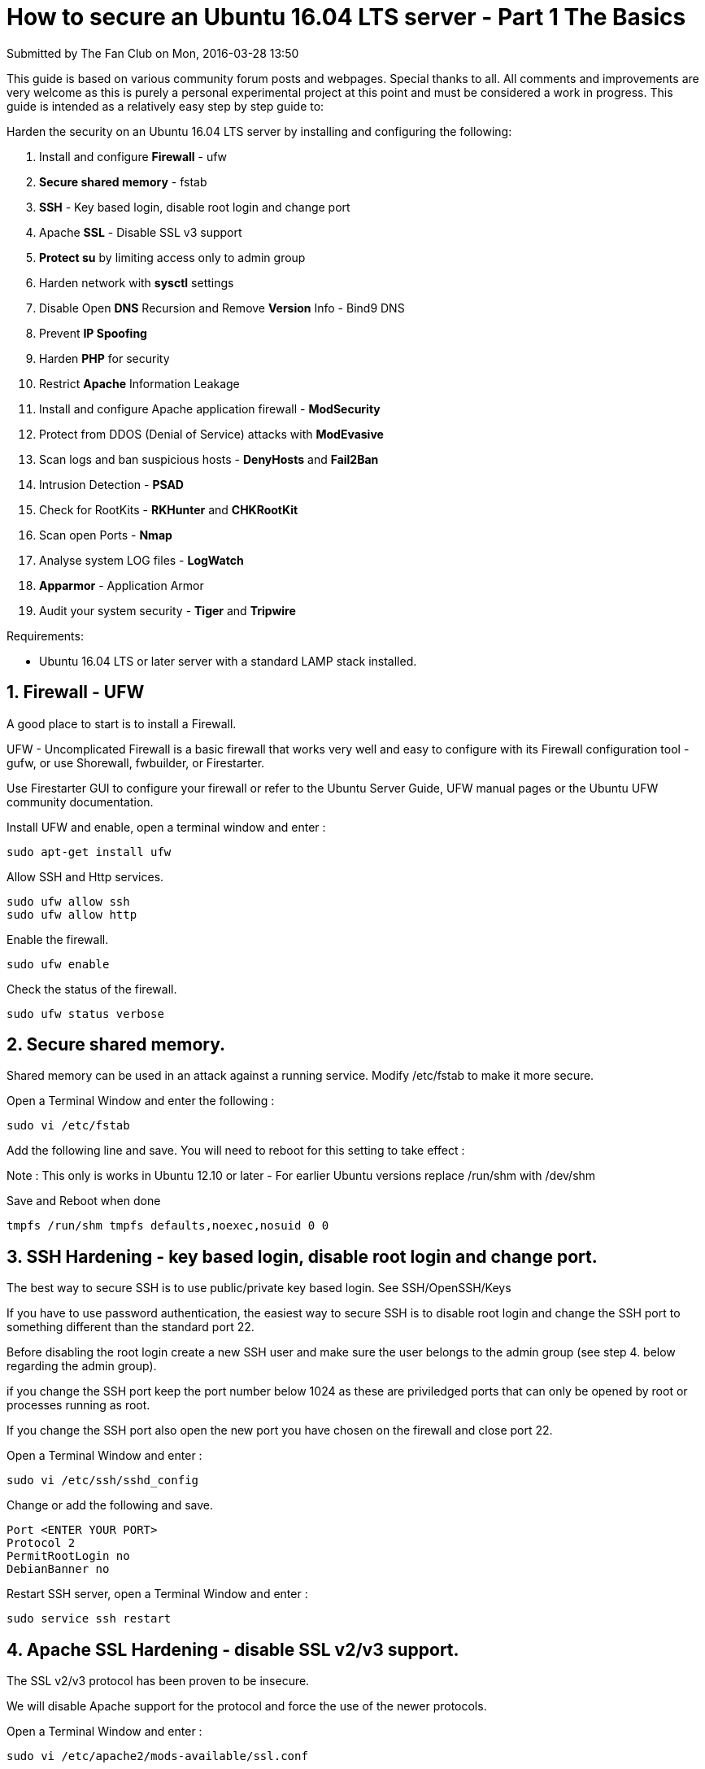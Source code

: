 = How to secure an Ubuntu 16.04 LTS server - Part 1 The Basics
Submitted by The Fan Club on Mon, 2016-03-28 13:50

This guide is based on various community forum posts and webpages. Special thanks to all. All comments and improvements are very welcome as this is purely a personal experimental project at this point and must be considered a work in progress. This guide is intended as a relatively easy step by step guide to:

Harden the security on an Ubuntu 16.04 LTS server by installing and configuring the following:

. Install and configure *Firewall* - ufw
. *Secure shared memory* - fstab 
. *SSH* - Key based login, disable root login and change port 
. Apache *SSL* - Disable SSL v3 support
. *Protect su* by limiting access only to admin group 
. Harden network with *sysctl* settings 
. Disable Open *DNS* Recursion and Remove *Version* Info  - Bind9 DNS 
. Prevent *IP Spoofing*
. Harden *PHP* for security 
. Restrict *Apache* Information Leakage
. Install and configure Apache application firewall - *ModSecurity*
. Protect from DDOS (Denial of Service) attacks with *ModEvasive*
. Scan logs and ban suspicious hosts - *DenyHosts* and *Fail2Ban*
. Intrusion Detection - *PSAD*
. Check for RootKits - *RKHunter* and *CHKRootKit*
. Scan open Ports - *Nmap*
. Analyse system LOG files - *LogWatch*
. *Apparmor* -  Application Armor
. Audit your system security - *Tiger* and *Tripwire*

Requirements:

* Ubuntu 16.04 LTS or later server with a standard LAMP stack installed.

== 1. Firewall - UFW

A good place to start is to install a Firewall. 

UFW - Uncomplicated Firewall is a basic firewall that works very well and easy to configure with its Firewall configuration tool - gufw, or use  Shorewall, fwbuilder, or Firestarter.

Use Firestarter GUI to configure your firewall or refer to the Ubuntu Server Guide,  UFW manual pages or the Ubuntu UFW community documentation.

Install UFW and enable, open a terminal window and enter :

`sudo apt-get install ufw`

Allow SSH and Http services.

[source,bash]
----
sudo ufw allow ssh
sudo ufw allow http
----

Enable the firewall.

`sudo ufw enable`

Check the status of the firewall.

`sudo ufw status verbose`

== 2. Secure shared memory.

Shared memory can be used in an attack against a running service. Modify /etc/fstab to make it more secure.

Open a Terminal Window and enter the following :

`sudo vi /etc/fstab`

Add the following line and save. You will need to reboot for this setting to take effect :

Note : This only is works in Ubuntu 12.10 or later - For earlier Ubuntu versions replace /run/shm with /dev/shm 

Save and Reboot when done

`tmpfs     /run/shm     tmpfs     defaults,noexec,nosuid     0     0`

== 3. SSH Hardening - key based login, disable root login and change port.

The best way to secure SSH is to use public/private key based login. See SSH/OpenSSH/Keys

If you have to use password authentication, the easiest way to secure SSH is to disable root login and change the SSH port to something different than the standard port 22. 

Before disabling the root login create a new SSH user and make sure the user belongs to the admin group (see step 4. below regarding the admin group).

if you change the SSH port keep the port number below 1024 as these are priviledged ports that can only be opened by root or processes running as root. 

If you change the SSH port also open the new port you have chosen on the firewall and close port 22.

Open a Terminal Window and enter :

[source,bash]
----
sudo vi /etc/ssh/sshd_config
----

Change or add the following and save.

[source,bash]
----
Port <ENTER YOUR PORT>
Protocol 2
PermitRootLogin no
DebianBanner no
----

Restart SSH server, open a Terminal Window and enter :

[source,bash]
----
sudo service ssh restart
----

== 4. Apache SSL Hardening - disable SSL v2/v3 support.

The SSL v2/v3 protocol has been proven to be insecure. 

We will disable Apache support for the protocol and force the use of the newer protocols. 

Open a Terminal Window and enter :

[source,bash]
----
sudo vi /etc/apache2/mods-available/ssl.conf
----

Change this line from :

[source,bash]
----
SSLProtocol all -SSLv3
----

To the following and save.

[source,bash]
----
SSLProtocol all -SSLv2 -SSLv3
----

Restart the Apache server, open a Terminal Window and enter :

[source,bash]
----
sudo service apache2 restart
----

== 5. Protect su by limiting access only to admin group.

To limit the use of su by admin users only we need to create an admin group, then add users and limit the use of su to the admin group.

Add a admin group to the system and add your own admin username to the group by replacing <YOUR ADMIN USERNAME> below with your admin username.

Open a terminal window and enter:

[source,bash]
----
sudo groupadd admin
sudo usermod -a -G admin <YOUR ADMIN USERNAME>
sudo dpkg-statoverride --update --add root admin 4750 /bin/su
----

== 6. Harden network with sysctl settings.

The /etc/sysctl.conf file contain all the sysctl settings.

Prevent source routing of incoming packets and log malformed IP's enter the following in a terminal window:

[source,bash]
----
sudo vi /etc/sysctl.conf
----

Edit the /etc/sysctl.conf file and un-comment or add the following lines :

[source,bash]
----
= IP Spoofing protection
net.ipv4.conf.all.rp_filter = 1
net.ipv4.conf.default.rp_filter = 1

= Ignore ICMP broadcast requests
net.ipv4.icmp_echo_ignore_broadcasts = 1

= Disable source packet routing
net.ipv4.conf.all.accept_source_route = 0
net.ipv6.conf.all.accept_source_route = 0 
net.ipv4.conf.default.accept_source_route = 0
net.ipv6.conf.default.accept_source_route = 0

= Ignore send redirects
net.ipv4.conf.all.send_redirects = 0
net.ipv4.conf.default.send_redirects = 0

= Block SYN attacks
net.ipv4.tcp_syncookies = 1
net.ipv4.tcp_max_syn_backlog = 2048
net.ipv4.tcp_synack_retries = 2
net.ipv4.tcp_syn_retries = 5

= Log Martians
net.ipv4.conf.all.log_martians = 1
net.ipv4.icmp_ignore_bogus_error_responses = 1

= Ignore ICMP redirects
net.ipv4.conf.all.accept_redirects = 0
net.ipv6.conf.all.accept_redirects = 0
net.ipv4.conf.default.accept_redirects = 0 
net.ipv6.conf.default.accept_redirects = 0

= Ignore Directed pings
net.ipv4.icmp_echo_ignore_all = 1
----

To reload sysctl with the latest changes, enter:

[source,bash]
----
sudo sysctl -p
----

== 7. Disable Open DNS Recursion and Remove Version Info  - BIND DNS Server.

Open a Terminal and enter the following :

[source,bash]
----
sudo vi /etc/bind/named.conf.options
----

Add the following to the Options section :

[source,bash]
----
recursion no;
version "Not Disclosed";
----

Restart BIND DNS server. Open a Terminal and enter the following :

[source,bash]
----
sudo service bind9 restart
----

== 8. Prevent IP Spoofing.

Open a Terminal and enter the following :

[source,bash]
----
sudo vi /etc/host.conf
----

Add or edit the following lines :

[source,bash]
----
order bind,hosts
nospoof on
----

== 9. Harden PHP for security.

Edit the php.ini file :

[source,bash]
----
sudo vi /etc/php5/apache2/php.ini
----

Add or edit the following lines an save :

[source,bash]
----
disable_functions = exec,system,shell_exec,passthru
register_globals = Off
expose_php = Off
display_errors = Off
track_errors = Off
html_errors = Off
magic_quotes_gpc = Off
mail.add_x_header = Off
session.name = NEWSESSID
----

Restart Apache server. Open a Terminal and enter the following :

[source,bash]
----
sudo service apache2 restart
----

== 10. Restrict Apache Information Leakage.

Edit the Apache2 configuration security file :

[source,bash]
----
sudo vi /etc/apache2/conf-available/security.conf
----

Add or edit the following lines and save :

[source,bash]
----
ServerTokens Prod
ServerSignature Off
TraceEnable Off
Header unset ETag
Header always unset X-Powered-By
FileETag None
----

Restart Apache server. Open a Terminal and enter the following :

[source,bash]
----
sudo service apache2 restart
----

== 11. Web Application Firewall - ModSecurity.

See : How to install apache2 mod_security and mod_evasive on Ubuntu 12.04 LTS server

== 12. Protect from DDOS (Denial of Service) attacks - ModEvasive

See : How to install apache2 mod_security and mod_evasive on Ubuntu 12.04 LTS server

== 13. Scan logs and ban suspicious hosts - DenyHosts and Fail2Ban.

link:http://denyhosts.sourceforge.net/[DenyHosts] is a python program that automatically blocks SSH attacks by adding entries to /etc/hosts.deny. DenyHosts will also inform Linux administrators about offending hosts, attacked users and suspicious logins.

Open a Terminal and enter the following :

[source,bash]
----
sudo apt-get install denyhosts
----

After installation edit the configuration file /etc/denyhosts.conf  and change the email, and other settings as required.

To edit the admin email settings open a terminal window and enter:

[source,bash]
----
sudo vi /etc/denyhosts.conf
----

Change the following values as required on your server :

[source,bash]
----
ADMIN_EMAIL = root@localhost
SMTP_HOST = localhost
SMTP_PORT = 25
#SMTP_USERNAME=foo
#SMTP_PASSWORD=bar
SMTP_FROM = DenyHosts nobody@localhost
#SYSLOG_REPORT=YES 
[source,bash]
----

Fail2ban is more advanced than DenyHosts as it extends the log monitoring to other services including SSH, Apache, Courier, FTP, and more.

Fail2ban scans log files and bans IPs that show the malicious signs -- too many password failures, seeking for exploits, etc.

Generally Fail2Ban then used to update firewall rules to reject the IP addresses for a specified amount of time, although any arbitrary other action could also be configured.

Out of the box Fail2Ban comes with filters for various services (apache, courier, ftp, ssh, etc).

Open a Terminal and enter the following :

[source,bash]
----
sudo apt-get install fail2ban
----

After installation edit the configuration file /etc/fail2ban/jail.local  and create the filter rules as required.

To edit the settings open a terminal window and enter:

[source,bash]
----
sudo vi /etc/fail2ban/jail.conf
----

Activate all the services you would like fail2ban to monitor by changing enabled = false to enabled = true

For example if you would like to enable the SSH monitoring and banning jail, find the line below and change enabled from false to true. Thats it.

[source,bash]
----
[sshd]

enabled  = true
port     = ssh
filter   = sshd
logpath  = /var/log/auth.log
maxretry = 3
----

If you have selected a non-standard SSH port in step 3 then you need to change the port setting in fail2ban from ssh which by default is port 22, to your new port number, for example if you have chosen 1234 then port = 1234

[source,bash]
----
[sshd]

enabled  = true
port     = <ENTER YOUR SSH PORT NUMBER HERE>
filter   = sshd
logpath  = /var/log/auth.log
maxretry = 3
----

If you would like to receive emails from Fail2Ban if hosts are banned change the following line to your email address.

[source,bash]
----
destemail = root@localhost
----

and change the following line from :

[source,bash]
----
action = %(action_)s
----

to:

[source,bash]
----
action = %(action_mwl)s
----

You can also create rule filters for the various services that you would like fail2ban to monitor that is not supplied by default.

[source,bash]
----
sudo vi /etc/fail2ban/jail.local
----

Good instructions on how to configure fail2ban and create the various filters can be found on HowtoForge - click here for an example

When done with the configuration of Fail2Ban restart the service with :

[source,bash]
----
sudo service fail2ban restart
----

You can also check the status with.

[source,bash]
----
sudo fail2ban-client status
----

== 14. Intrusion Detection - PSAD.

Cipherdyne PSAD is a collection of three lightweight system daemons that run on Linux machines and analyze iptables log messages to detect port scans and other suspicious traffic.

To install the latest version from the source files follow these instruction : How to install PSAD Intrusion Detection on Ubuntu 12.04 LTS server

OR install the older version from the Ubuntu software repositories, open a Terminal and enter the following :

sudo apt-get install psad

Then for basic configuration see How to install PSAD Intrusion Detection on Ubuntu 12.04 LTS server and follow from step 2:

== 15. Check for rootkits - RKHunter and CHKRootKit.

Both RKHunter and CHKRootkit basically do the same thing - check your system for rootkits. No harm in using both.

Open a Terminal and enter the following :

[source,bash]
----
sudo apt-get install rkhunter chkrootkit
----

To run chkrootkit open a terminal window and enter :

[source,bash]
----
sudo chkrootkit
----

To update and run RKHunter. Open a Terminal and enter the following :

[source,bash]
----
sudo rkhunter --update
sudo rkhunter --propupd
sudo rkhunter --check
----

== 16. Scan open ports - Nmap.

Nmap ("Network Mapper") is a free and open source utility for network discovery and security auditing.

Open a Terminal and enter the following :

[source,bash]
----
sudo apt-get install nmap
----

Scan your system for open ports with :

[source,bash]
----
nmap -v -sT localhost
----

SYN scanning with the following :

[source,bash]
----
sudo nmap -v -sS localhost
----

== 17. Analyse system LOG files - LogWatch.

Logwatch is a customizable log analysis system. Logwatch parses through your system's logs and creates a report analyzing areas that you specify. Logwatch is easy to use and will work right out of the package on most systems.

Open a Terminal and enter the following :

[source,bash]
----
sudo apt-get install logwatch libdate-manip-perl
----

To view logwatch output use less :

[source,bash]
----
sudo logwatch | less
----

To email a logwatch report for the past 7 days to an email address, enter the following and replace mail@domain.com with the required email. :

[source,bash]
----
sudo logwatch --mailto mail@domain.com --output mail --format html --range 'between -7 days and today' 
----

== 18. Apparmor - Application Armor.

More information can be found here. Ubuntu Server Guide - Apparmor

It is installed by default since Ubuntu 7.04. 

Open a Terminal and enter the following :

[source,bash]
----
sudo apt-get install apparmor apparmor-profiles
----

Check to see if things are running :

[source,bash]
----
sudo apparmor_status
----

== 19. Audit your system security - Tiger and Tripwire.

Tiger is a security tool that can be use both as a security audit and intrusion detection system.

Tripwire is a host-based intrusion detection system (HIDS) that checks file and folder integrity. 

Open a Terminal and enter the following :

[source,bash]
----
sudo apt-get install tiger tripwire
----

To setup Tripwire good installation guides can be found on Digital Ocean here and on Unixmen here

To run tiger enter :

sudo tiger

All Tiger output can be found in the /var/log/tiger

To view the tiger security reports, open a Terminal and enter the following :

[source,bash]
----
sudo less /var/log/tiger/security.report.*
----

